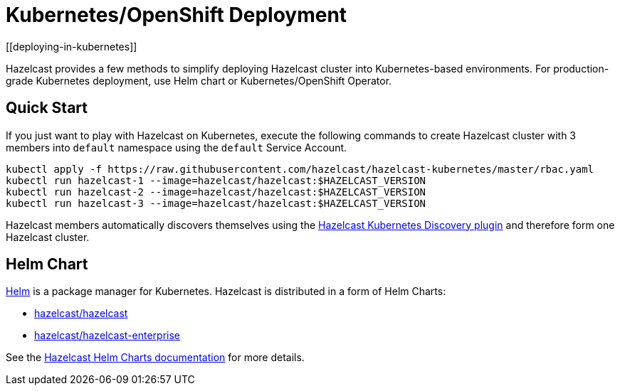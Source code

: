 = Kubernetes/OpenShift Deployment
[[deploying-in-kubernetes]]

Hazelcast provides a few methods to simplify deploying Hazelcast cluster into Kubernetes-based environments. For production-grade Kubernetes deployment, use Helm chart or Kubernetes/OpenShift Operator.

== Quick Start

If you just want to play with Hazelcast on Kubernetes, execute the following commands to create Hazelcast cluster
with 3 members into `default` namespace using the `default` Service Account.

[source,shell]
----
kubectl apply -f https://raw.githubusercontent.com/hazelcast/hazelcast-kubernetes/master/rbac.yaml
kubectl run hazelcast-1 --image=hazelcast/hazelcast:$HAZELCAST_VERSION
kubectl run hazelcast-2 --image=hazelcast/hazelcast:$HAZELCAST_VERSION
kubectl run hazelcast-3 --image=hazelcast/hazelcast:$HAZELCAST_VERSION
----

Hazelcast members automatically discovers themselves using the
https://github.com/hazelcast/hazelcast-kubernetes[Hazelcast Kubernetes Discovery plugin^]
and therefore form one Hazelcast cluster.

== Helm Chart

https://helm.sh/[Helm^] is a package manager for Kubernetes. Hazelcast is distributed in a form of Helm Charts:

* https://github.com/hazelcast/charts/tree/master/stable/hazelcast[hazelcast/hazelcast^]
* https://github.com/hazelcast/charts/tree/master/stable/hazelcast-enterprise[hazelcast/hazelcast-enterprise^]

See the https://github.com/hazelcast/charts[Hazelcast Helm Charts documentation^]
for more details.
